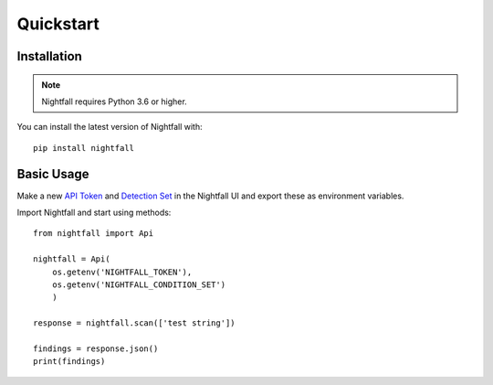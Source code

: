 Quickstart
==========

Installation
------------

.. note::
    Nightfall requires Python 3.6 or higher. 

You can install the latest version of Nightfall with:

::

    pip install nightfall

Basic Usage
-----------

Make a new `API Token <https://app.nightfall.ai/api/>`_ and `Detection Set <https://app.nightfall.ai/detection-engine/detection-rules>`_ in the Nightfall UI and export these as environment variables.

Import Nightfall and start using methods:

::

    from nightfall import Api

    nightfall = Api(
        os.getenv('NIGHTFALL_TOKEN'),
        os.getenv('NIGHTFALL_CONDITION_SET')
        )

    response = nightfall.scan(['test string'])

    findings = response.json()
    print(findings)    
